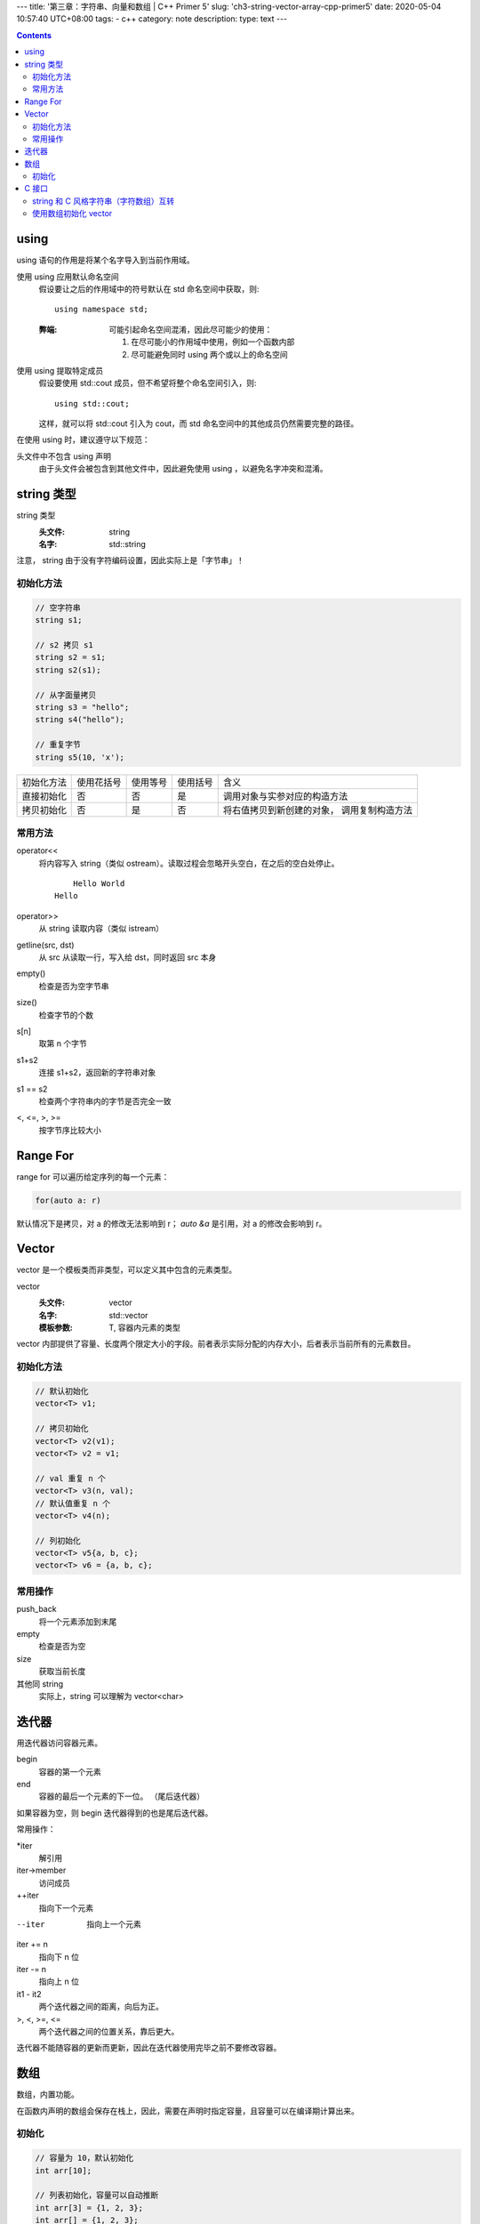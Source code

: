 ---
title: '第三章：字符串、向量和数组 | C++ Primer 5'
slug: 'ch3-string-vector-array-cpp-primer5'
date: 2020-05-04 10:57:40 UTC+08:00
tags:
- c++
category: note
description:
type: text
---

.. contents::

.. TEASER_END

######
using
######


using 语句的作用是将某个名字导入到当前作用域。

使用 using 应用默认命名空间
    假设要让之后的作用域中的符号默认在 std 命名空间中获取，则::

        using namespace std;

    :弊端:  可能引起命名空间混淆，因此尽可能少的使用：

        1.  在尽可能小的作用域中使用，例如一个函数内部
        2.  尽可能避免同时 using 两个或以上的命名空间

使用 using 提取特定成员
    假设要使用 std::cout 成员，但不希望将整个命名空间引入，则::

        using std::cout;

    这样，就可以将 std::cout 引入为 cout，而 std 命名空间中的其他成员仍然需要完整的路径。

在使用 using 时，建议遵守以下规范：

头文件中不包含 using 声明
    由于头文件会被包含到其他文件中，因此避免使用 using ，以避免名字冲突和混淆。


###########
string 类型
###########

string 类型
    :头文件: string
    :名字: std::string

注意， string 由于没有字符编码设置，因此实际上是「字节串」！

.. listing:: cpp5/ch3/string-encoding.cc cpp

初始化方法
==========

.. code:: cpp

    // 空字符串
    string s1;

    // s2 拷贝 s1
    string s2 = s1;
    string s2(s1);

    // 从字面量拷贝
    string s3 = "hello";
    string s4("hello");

    // 重复字节
    string s5(10, 'x');

==========  ==========  ========    ========    ================================
初始化方法  使用花括号  使用等号    使用括号    含义
----------  ----------  --------    --------    --------------------------------
直接初始化  否          否          是          调用对象与实参对应的构造方法
拷贝初始化  否          是          否          将右值拷贝到新创建的对象，
                                                调用复制构造方法
==========  ==========  ========    ========    ================================

常用方法
========

operator<<
    将内容写入 string（类似 ostream）。读取过程会忽略开头空白，在之后的空白处停止。

    .. listing:: cpp5/ch3/string-read.cc cpp

    ::

            Hello World
        Hello
operator>>
    从 string 读取内容（类似 istream）
getline(src, dst)
    从 src 从读取一行，写入给 dst，同时返回 src 本身
empty()
    检查是否为空字节串
size()
    检查字节的个数
s[n]
    取第 n 个字节
s1+s2
    连接 s1+s2，返回新的字符串对象
s1 == s2
    检查两个字符串内的字节是否完全一致
<, <=, >, >=
    按字节序比较大小

##########
Range For
##########

range for 可以遍历给定序列的每一个元素：

.. code:: cpp

    for(auto a: r)

默认情况下是拷贝，对 a 的修改无法影响到 r；
`auto &a` 是引用，对 a 的修改会影响到 r。

.. listing:: cpp5/ch3/3-6.cc cpp


######
Vector
######

vector 是一个模板类而非类型，可以定义其中包含的元素类型。

vector
    :头文件: vector
    :名字: std::vector
    :模板参数: T, 容器内元素的类型

vector 内部提供了容量、长度两个限定大小的字段。前者表示实际分配的内存大小，后者表示当前所有的元素数目。

初始化方法
==========

.. code:: cpp

    // 默认初始化
    vector<T> v1;

    // 拷贝初始化
    vector<T> v2(v1);
    vector<T> v2 = v1;

    // val 重复 n 个
    vector<T> v3(n, val);
    // 默认值重复 n 个
    vector<T> v4(n);

    // 列初始化
    vector<T> v5{a, b, c};
    vector<T> v6 = {a, b, c};

常用操作
========

push_back
    将一个元素添加到末尾
empty
    检查是否为空
size
    获取当前长度
其他同 string
    实际上，string 可以理解为 vector<char>

######
迭代器
######

用迭代器访问容器元素。

begin
    容器的第一个元素
end
    容器的最后一个元素的下一位。
    （尾后迭代器）

如果容器为空，则 begin 迭代器得到的也是尾后迭代器。

常用操作：

*iter
    解引用
iter->member
    访问成员
++iter
    指向下一个元素
--iter
    指向上一个元素
iter += n
    指向下 n 位
iter -= n
    指向上 n 位
it1 - it2
    两个迭代器之间的距离，向后为正。
>, <, >=, <=
    两个迭代器之间的位置关系，靠后更大。

迭代器不能随容器的更新而更新，因此在迭代器使用完毕之前不要修改容器。

####
数组
####

数组，内置功能。

在函数内声明的数组会保存在栈上，因此，需要在声明时指定容量，且容量可以在编译期计算出来。

初始化
======

.. code:: cpp

    // 容量为 10，默认初始化
    int arr[10];

    // 列表初始化，容量可以自动推断
    int arr[3] = {1, 2, 3};
    int arr[] = {1, 2, 3};

    // 字符数组需要考虑 0 字节
    char str[6] = "abcdef"; // 错
    char str[7] = "abcdef";
    char str[7] = {'a', 'b', 'c', 'd', 'e', 'f', '\0'};

    // 不能拷贝初始化
    int a[] = {1, 2, 3};
    int b[] = a;        // 错
    b = a;              // 错

修饰符从右向左绑定：

.. code:: cpp

    // 数组->int*：包含 10 个 int* 指针
    int *arr[10];

    // 数组->int->*：指向包含 10 个 int 的数组的指针
    int (*arr)[10];
    // 数组->int->&：指向包含 10 个 int 的数组的引用
    int (&arr)[10];

指针拥有和迭代器相同的性质，对其进行 +, - 运算时将使指针发生指定容量的位移。

标准库提供了 begin 和 end 函数，可以获取首元素地址和尾后地址。

.. listing:: cpp/ch3/pointer-begin-end.cc cpp

######
C 接口
######

C++ 类型与 C 类型的交互。

string 和 C 风格字符串（字符数组）互转
======================================

.. code:: cpp

    char *str0 = "abc";
    string str1("efg");

    string str2(str0);
    char *str3 = str1.c_str();

使用数组初始化 vector
=====================